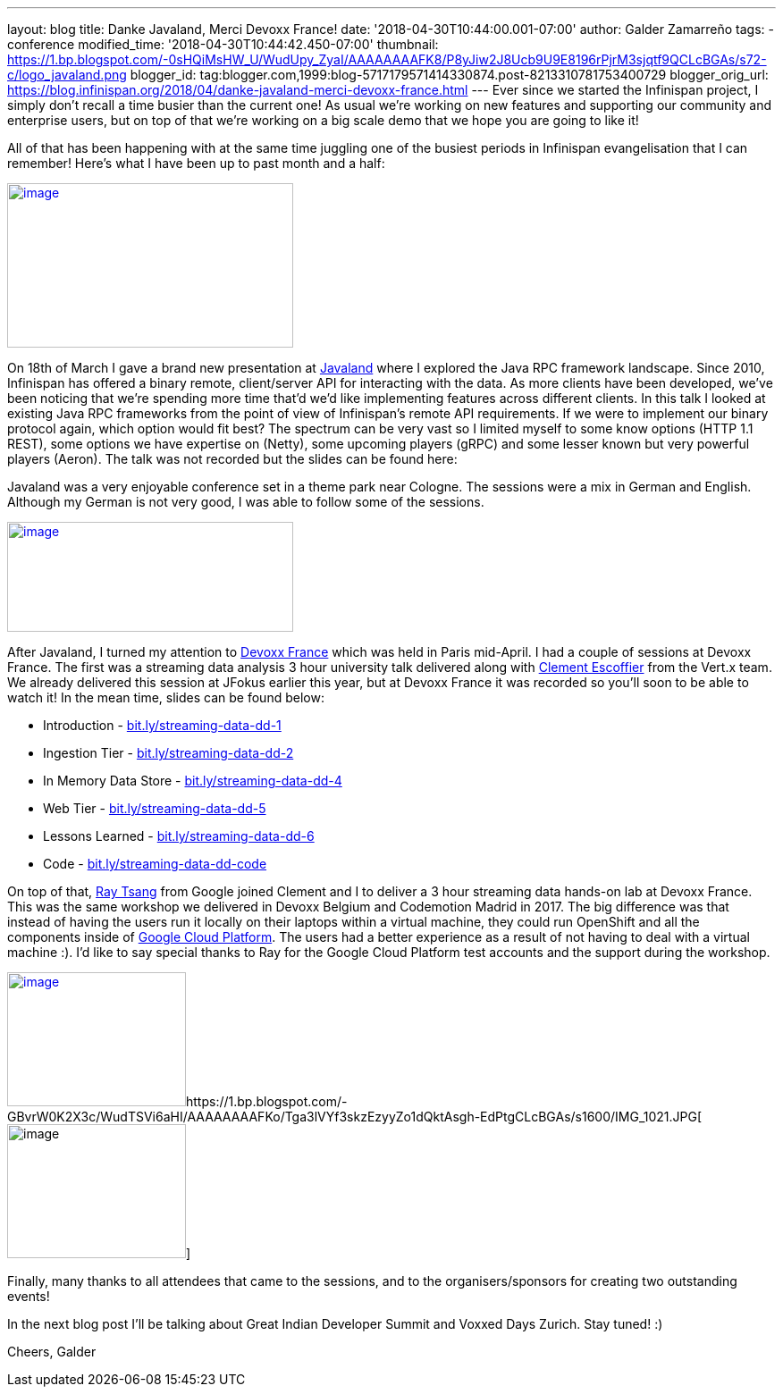 ---
layout: blog
title: Danke Javaland, Merci Devoxx France!
date: '2018-04-30T10:44:00.001-07:00'
author: Galder Zamarreño
tags:
- conference
modified_time: '2018-04-30T10:44:42.450-07:00'
thumbnail: https://1.bp.blogspot.com/-0sHQiMsHW_U/WudUpy_ZyaI/AAAAAAAAFK8/P8yJiw2J8Ucb9U9E8196rPjrM3sjqtf9QCLcBGAs/s72-c/logo_javaland.png
blogger_id: tag:blogger.com,1999:blog-5717179571414330874.post-8213310781753400729
blogger_orig_url: https://blog.infinispan.org/2018/04/danke-javaland-merci-devoxx-france.html
---
Ever since we started the Infinispan project, I simply don't recall a
time busier than the current one! As usual we're working on new features
and supporting our community and enterprise users, but on top of that
we're working on a big scale demo that we hope you are going to like
it!

All of that has been happening with at the same time juggling one of the
busiest periods in Infinispan evangelisation that I can remember! Here's
what I have been up to past month and a half:


https://1.bp.blogspot.com/-0sHQiMsHW_U/WudUpy_ZyaI/AAAAAAAAFK8/P8yJiw2J8Ucb9U9E8196rPjrM3sjqtf9QCLcBGAs/s1600/logo_javaland.png[image:https://1.bp.blogspot.com/-0sHQiMsHW_U/WudUpy_ZyaI/AAAAAAAAFK8/P8yJiw2J8Ucb9U9E8196rPjrM3sjqtf9QCLcBGAs/s320/logo_javaland.png[image,width=320,height=184]]



On 18th of March I gave a brand new presentation at
https://www.javaland.eu/de/javaland-2018/[Javaland] where I explored the
Java RPC framework landscape. Since 2010, Infinispan has offered a
binary remote, client/server API for interacting with the data. As more
clients have been developed, we've been noticing that we're spending
more time that'd we'd like implementing features across different
clients. In this talk I looked at existing Java RPC frameworks from the
point of view of Infinispan's remote API requirements. If we were to
implement our binary protocol again, which option would fit best? The
spectrum can be very vast so I limited myself to some know options (HTTP
1.1 REST), some options we have expertise on (Netty), some upcoming
players (gRPC) and some lesser known but very powerful players (Aeron).
The talk was not recorded but the slides can be found here:




Javaland was a very enjoyable conference set in a theme park near
Cologne. The sessions were a mix in German and English. Although my
German is not very good, I was able to follow some of the sessions.

https://4.bp.blogspot.com/-e72CtoW5d-4/WudU6FrtrCI/AAAAAAAAFLE/MWBBPH3KICo5Zf8dVxOszKp1bOThfrJzwCLcBGAs/s1600/devoxx-logo.jpg.png[image:https://4.bp.blogspot.com/-e72CtoW5d-4/WudU6FrtrCI/AAAAAAAAFLE/MWBBPH3KICo5Zf8dVxOszKp1bOThfrJzwCLcBGAs/s320/devoxx-logo.jpg.png[image,width=320,height=123]]

After Javaland, I turned my attention to http://devoxx.fr/[Devoxx
France] which was held in Paris mid-April. I had a couple of sessions at
Devoxx France. The first was a streaming data analysis 3 hour university
talk delivered along with https://twitter.com/clementplop[Clement
Escoffier] from the Vert.x team. We already delivered this session at
JFokus earlier this year, but at Devoxx France it was recorded so you'll
soon to be able to watch it! In the mean time, slides can be found
below:


* Introduction
- http://bit.ly/streaming-data-dd-1[bit.ly/streaming-data-dd-1]
* Ingestion Tier -
http://bit.ly/streaming-data-dd-2[bit.ly/streaming-data-dd-2]
* In Memory Data Store -
http://bit.ly/streaming-data-dd-4[bit.ly/streaming-data-dd-4]
* Web Tier -
http://bit.ly/streaming-data-dd-5[bit.ly/streaming-data-dd-5]
* Lessons Learned -
http://bit.ly/streaming-data-dd-6[bit.ly/streaming-data-dd-6]
* Code -
http://bit.ly/streaming-data-dd-code[bit.ly/streaming-data-dd-code]

On top of that, https://twitter.com/saturnism[Ray Tsang] from Google
joined Clement and I to deliver a 3 hour streaming data hands-on lab at
Devoxx France. This was the same workshop we delivered in Devoxx Belgium
and Codemotion Madrid in 2017. The big difference was that instead of
having the users run it locally on their laptops within a virtual
machine, they could run OpenShift and all the components inside of
https://cloud.google.com/[Google Cloud Platform]. The users had a better
experience as a result of not having to deal with a virtual machine :).
I'd like to say special thanks to Ray for the Google Cloud Platform test
accounts and the support during the workshop.


https://2.bp.blogspot.com/-fSS5yZqzIpc/WudTWhn8VqI/AAAAAAAAFKs/ZCvS2o-b6s0G1f5N7VnbKQ7k7ZWlSaUnQCLcBGAs/s1600/IMG_6487.JPG[image:https://2.bp.blogspot.com/-fSS5yZqzIpc/WudTWhn8VqI/AAAAAAAAFKs/ZCvS2o-b6s0G1f5N7VnbKQ7k7ZWlSaUnQCLcBGAs/s200/IMG_6487.JPG[image,width=200,height=150]]https://1.bp.blogspot.com/-GBvrW0K2X3c/WudTSVi6aHI/AAAAAAAAFKo/Tga3lVYf3skzEzyyZo1dQktAsgh-EdPtgCLcBGAs/s1600/IMG_1021.JPG[image:https://1.bp.blogspot.com/-GBvrW0K2X3c/WudTSVi6aHI/AAAAAAAAFKo/Tga3lVYf3skzEzyyZo1dQktAsgh-EdPtgCLcBGAs/s200/IMG_1021.JPG[image,width=200,height=150]]


Finally, many thanks to all attendees that came to the sessions, and to
the organisers/sponsors for creating two outstanding events!

In the next blog post I'll be talking about Great Indian Developer
Summit and Voxxed Days Zurich. Stay tuned! :)

Cheers,
Galder

